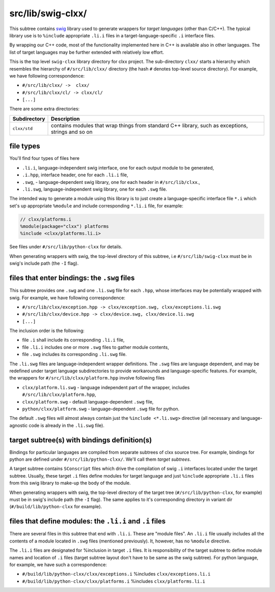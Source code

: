 src/lib/swig-clxx/
```````````````````

This subtree contains swig_ library used to generate wrappers for *target
languages* (other than C/C++). The typical library use is to ``%include``
appropriate ``.li.i`` files in a target-language-specific ``.i`` interface
files.

By wrapping our C++ code, most of the functionality implemented here in C++ is
available also in other languages. The list of target languages may be further
extended with relatively low effort.

This is the top level ``swig-clxx`` library directory for clxx project. The
sub-directory ``clxx/`` starts a hierarchy which resembles the hierarchy of
``#/src/lib/clxx/`` directory (the hash ``#`` denotes top-level source
directory). For example, we have following correspondence:

- ``#/src/lib/clxx/ ->  clxx/``
- ``#/src/lib/clxx/cl/ -> clxx/cl/``
- ``[...]``

There are some extra directories:

==================== ========================================================
Subdirectory          Description
==================== ========================================================
``clxx/std``          contains modules that wrap things from standard C++
                      library, such as exceptions, strings and so on
==================== ========================================================

file types
::::::::::

You'll find four types of files here

- ``.li.i``, language-independent swig interface, one for each output module
  to be generated,
- ``.i.hpp``, interface header, one for each ``.li.i`` file,
- ``.swg``, - language-dependent swig library, one for each header in
  ``#/src/lib/clxx``.,
- ``.li.swg``, language-independent swig library, one for each ``.swg`` file.

The intended way to generate a module using this library is to just create a
language-specific interface file ``*.i`` which set's up appropriate ``%module``
and include corresponding ``*.li.i`` file, for example:

.. code-block::

    // clxx/platforms.i
    %module(package="clxx") platforms
    %include <clxx/platforms.li.i>

See files under ``#/src/lib/python-clxx`` for details.

When generating wrappers with swig, the top-level directory of this subtree, i.e
``#/src/lib/swig-clxx`` must be in swig's include path (the ``-I`` flag).

files that enter bindings: the ``.swg`` files
:::::::::::::::::::::::::::::::::::::::::::::

This subtree provides one ``.swg`` and one ``.li.swg`` file for each ``.hpp``,
whose interfaces may be potentially wrapped with swig. For example, we have
following correspondence:

- ``#/src/lib/clxx/exception.hpp -> clxx/exception.swg, clxx/exceptions.li.swg``
- ``#/src/lib/clxx/device.hpp -> clxx/device.swg, clxx/device.li.swg``
- ``[...]``

The inclusion order is the following:

- file ``.i`` shall include its corresponding ``.li.i`` file,
- file ``.li.i`` includes one or more ``.swg`` files to gather module contents,
- file ``.swg`` includes its corresponding ``.li.swg`` file.

The ``.li.swg`` files are language-independent wrapper definitions. The
``.swg`` files are language dependent, and may be redefined under target
language subdirectories to provide workarounds and language-specific features.
For example, the wrappers for ``#/src/lib/clxx/platform.hpp`` involve following
files

- ``clxx/platform.li.swg`` - language independent part of the wrapper, includes
  ``#/src/lib/clxx/platform.hpp``,
- ``clxx/platform.swg`` - default language-dependent ``.swg`` file,
- ``python/clxx/platform.swg`` - language-dependent ``.swg`` file for python.

The default ``.swg`` files will almost always contain just the
``%include <*.li.swg>`` directive (all necessary and language-agnostic code is
already in the ``.li.swg`` file).

target subtree(s) with bindings definition(s)
:::::::::::::::::::::::::::::::::::::::::::::

Bindings for particular languages are compiled from separate subtrees of clxx
source tree. For example, bindings for python are defined under
``#/src/lib/python-clxx/``. We'll call them  *target subtrees*.

A target subtree contains ``SConscript`` files which drive the compilation of
swig ``.i`` interfaces located under the target subtree. Usually, these target
``.i`` files define modules for target language and just ``%include``
appropriate ``.li.i`` files from this swig library to make-up the body of the
module.

When generating wrappers with swig, the top-level directory of the target
tree (``#/src/lib/python-clxx``, for example) must be in swig's include path
(the ``-I`` flag). The same applies to it's corresponding directory in variant
dir (``#/build/lib/python-clxx`` for example).

files that define modules: the ``.li.i`` and ``.i`` files
::::::::::::::::::::::::::::::::::::::::::::::::::::::::::::

There are several files in this subtree that end with ``.li.i``. These are
"module files". An ``.li.i`` file usually includes all the contents of a
module located in ``.swg`` files (mentioned previously). It, however, has
no ``%module`` directive.

The ``.li.i`` files are designated for %inclusion in target ``.i`` files.
It is responsibility of the target subtree to define module names and location of
``.i`` files (target subtree layout don't have to be same as the swig
subtree). For python language, for example, we have such a correspondence:

- ``#/build/lib/python-clxx/clxx/exceptions.i`` %includes ``clxx/exceptions.li.i``
- ``#/build/lib/python-clxx/clxx/platforms.i`` %includes ``clxx/platforms.li.i``

.. _swig: https://swig.org

.. <!--- vim: set expandtab tabstop=2 shiftwidth=2 syntax=rst: -->
